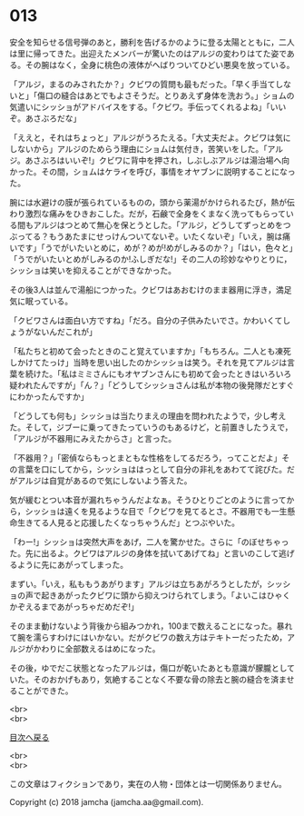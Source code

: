 #+OPTIONS: toc:nil
#+OPTIONS: \n:t

* 013

  安全を知らせる信号弾のあと，勝利を告げるかのように登る太陽とともに，二人は里に帰ってきた。出迎えたメンバーが驚いたのはアルジの変わりはてた姿である。その腕はなく，全身に桃色の液体がへばりついてひどい悪臭を放っている。

  「アルジ，まるのみされたか？」クビワの質問も最もだった。「早く手当てしないと」「傷口の縫合はあとでもよさそうだ。とりあえず身体を洗おう。」ショムの気遣いにシッショがアドバイスをする。「クビワ。手伝ってくれるよね」「いいぞ。あさぶろだな」

  「ええと，それはちょっと」アルジがうろたえる。「大丈夫だよ。クビワは気にしないから」アルジのためらう理由にショムは気付き，苦笑いをした。「アルジ。あさぶろはいいぞ!」クビワに背中を押され，しぶしぶアルジは湯治場へ向かった。その間，ショムはケライを呼び，事情をオヤブンに説明することになった。

  腕には水避けの膜が張られているものの，頭から薬湯がかけられるたび，熱が伝わり激烈な痛みをひきおこした。だが，石鹸で全身をくまなく洗ってもらっている間もアルジはつとめて無心を保とうとした。「アルジ，どうしてずっとめをつぶってる？もうあたまにせっけんついてないぞ。いたくないぞ」「いえ，腕は痛いです」「うでがいたいとめに，めが？めが!めがしみるのか？」「はい，色々と」「うでがいたいとめがしみるのか!ふしぎだな!」その二人の珍妙なやりとりに，シッショは笑いを抑えることができなかった。

  その後3人は並んで湯船につかった。クビワはあおむけのまま器用に浮き，満足気に眠っている。

  「クビワさんは面白い方ですね」「だろ。自分の子供みたいでさ。かわいくてしょうがないんだこれが」

  「私たちと初めて会ったときのこと覚えていますか」「もちろん。二人とも凍死しかけてたっけ」当時を思い出したのかシッショは笑う。それを見てアルジは言葉を続けた。「私はミミさんにもオヤブンさんにも初めて会ったときはいろいろ疑われたんですが」「ん？」「どうしてシッショさんは私が本物の後発隊だとすぐにわかったんですか」

  「どうしても何も」シッショは当たりまえの理由を問われたようで，少し考えた。そして，ジブーに乗ってきたっていうのもあるけど，と前置きしたうえで，「アルジが不器用にみえたからさ」と言った。

  「不器用？」「密偵ならもっとまともな性格をしてるだろう，ってことだよ」その言葉を口にしてから，シッショははっとして自分の非礼をあわてて詫びた。だがアルジは自覚があるので気にしないよう答えた。

  気が緩むとつい本音が漏れちゃうんだよなぁ。そうひとりごとのように言ってから，シッショは遠くを見るような目で「クビワを見てるとさ。不器用でも一生懸命生きてる人見ると応援したくなっちゃうんだ」とつぶやいた。

  「わー!」シッショは突然大声をあげ，二人を驚かせた。さらに「のぼせちゃった。先に出るよ。クビワはアルジの身体を拭いてあげてね」と言いのこして逃げるように先にあがってしまった。

  まずい。「いえ，私ももうあがります」アルジは立ちあがろうとしたが，シッショの声で起きあがったクビワに頭から抑えつけられてしまう。「よいこはひゃくかぞえるまであがっちゃだめだぞ!」

  そのまま動けないよう背後から組みつかれ，100まで数えることになった。暴れて腕を濡らすわけにはいかない。だがクビワの数え方はテキトーだったため，アルジがかわりに全部数えるはめになった。

  その後，ゆでだこ状態となったアルジは，傷口が乾いたあとも意識が朦朧としていた。そのおかげもあり，気絶することなく不要な骨の除去と腕の縫合を済ませることができた。

  <br>
  <br>
  
  [[https://github.com/jamcha-aa/OblivionReports/blob/master/README.md][目次へ戻る]]
  
  <br>
  <br>

  この文章はフィクションであり，実在の人物・団体とは一切関係ありません。

  Copyright (c) 2018 jamcha (jamcha.aa@gmail.com).

  [[http://creativecommons.org/licenses/by-nc-sa/4.0/deed][file:http://i.creativecommons.org/l/by-nc-sa/4.0/88x31.png]]
